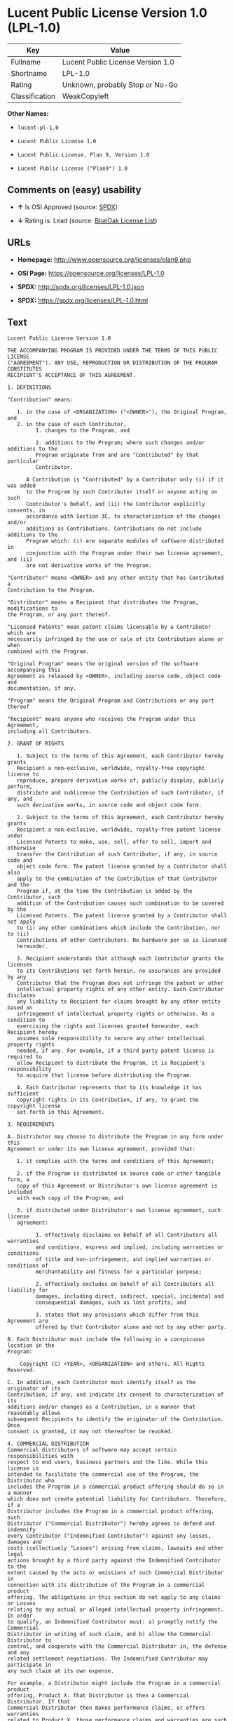 * Lucent Public License Version 1.0 (LPL-1.0)

| Key              | Value                               |
|------------------+-------------------------------------|
| Fullname         | Lucent Public License Version 1.0   |
| Shortname        | LPL-1.0                             |
| Rating           | Unknown, probably Stop or No-Go     |
| Classification   | WeakCopyleft                        |

*Other Names:*

- =lucent-pl-1.0=

- =Lucent Public License 1.0=

- =Lucent Public License, Plan 9, Version 1.0=

- =Lucent Public License ("Plan9") 1.0=

** Comments on (easy) usability

- *↑* Is OSI Approved (source:
  [[https://spdx.org/licenses/LPL-1.0.html][SPDX]])

- *↓* Rating is: Lead (source:
  [[https://blueoakcouncil.org/list][BlueOak License List]])

** URLs

- *Homepage:* http://www.opensource.org/licenses/plan9.php

- *OSI Page:* https://opensource.org/licenses/LPL-1.0

- *SPDX:* http://spdx.org/licenses/LPL-1.0.json

- *SPDX:* https://spdx.org/licenses/LPL-1.0.html

** Text

#+BEGIN_EXAMPLE
    Lucent Public License Version 1.0

    THE ACCOMPANYING PROGRAM IS PROVIDED UNDER THE TERMS OF THIS PUBLIC LICENSE
    ("AGREEMENT"). ANY USE, REPRODUCTION OR DISTRIBUTION OF THE PROGRAM CONSTITUTES
    RECIPIENT'S ACCEPTANCE OF THIS AGREEMENT.

    1. DEFINITIONS

    "Contribution" means:

       1. in the case of <ORGANIZATION> ("<OWNER>"), the Original Program, and
       2. in the case of each Contributor,
             1. changes to the Program, and

             2. additions to the Program; where such changes and/or additions to the
             Program originate from and are "Contributed" by that particular
             Contributor.
         
          A Contribution is "Contributed" by a Contributor only (i) if it was added
          to the Program by such Contributor itself or anyone acting on such
          Contributor's behalf, and (ii) the Contributor explicitly consents, in
          accordance with Section 3C, to characterization of the changes and/or
          additions as Contributions. Contributions do not include additions to the
          Program which: (i) are separate modules of software distributed in
          conjunction with the Program under their own license agreement, and (ii)
          are not derivative works of the Program.

    "Contributor" means <OWNER> and any other entity that has Contributed a
    Contribution to the Program.

    "Distributor" means a Recipient that distributes the Program, modifications to
    the Program, or any part thereof.

    "Licensed Patents" mean patent claims licensable by a Contributor which are
    necessarily infringed by the use or sale of its Contribution alone or when
    combined with the Program.

    "Original Program" means the original version of the software accompanying this
    Agreement as released by <OWNER>, including source code, object code and
    documentation, if any.

    "Program" means the Original Program and Contributions or any part thereof

    "Recipient" means anyone who receives the Program under this Agreement,
    including all Contributors.

    2. GRANT OF RIGHTS

       1. Subject to the terms of this Agreement, each Contributor hereby grants
       Recipient a non-exclusive, worldwide, royalty-free copyright license to
       reproduce, prepare derivative works of, publicly display, publicly perform,
       distribute and sublicense the Contribution of such Contributor, if any, and
       such derivative works, in source code and object code form.

       2. Subject to the terms of this Agreement, each Contributor hereby grants
       Recipient a non-exclusive, worldwide, royalty-free patent license under
       Licensed Patents to make, use, sell, offer to sell, import and otherwise
       transfer the Contribution of such Contributor, if any, in source code and
       object code form. The patent license granted by a Contributor shall also
       apply to the combination of the Contribution of that Contributor and the
       Program if, at the time the Contribution is added by the Contributor, such
       addition of the Contribution causes such combination to be covered by the
       Licensed Patents. The patent license granted by a Contributor shall not apply
       to (i) any other combinations which include the Contribution, nor to (ii)
       Contributions of other Contributors. No hardware per se is licensed
       hereunder.

       3. Recipient understands that although each Contributor grants the licenses
       to its Contributions set forth herein, no assurances are provided by any
       Contributor that the Program does not infringe the patent or other
       intellectual property rights of any other entity. Each Contributor disclaims
       any liability to Recipient for claims brought by any other entity based on
       infringement of intellectual property rights or otherwise. As a condition to
       exercising the rights and licenses granted hereunder, each Recipient hereby
       assumes sole responsibility to secure any other intellectual property rights
       needed, if any. For example, if a third party patent license is required to
       allow Recipient to distribute the Program, it is Recipient's responsibility
       to acquire that license before distributing the Program.

       4. Each Contributor represents that to its knowledge it has sufficient
       copyright rights in its Contribution, if any, to grant the copyright license
       set forth in this Agreement.

    3. REQUIREMENTS

    A. Distributor may choose to distribute the Program in any form under this
    Agreement or under its own license agreement, provided that:

       1. it complies with the terms and conditions of this Agreement;

       2. if the Program is distributed in source code or other tangible form, a
       copy of this Agreement or Distributor's own license agreement is included
       with each copy of the Program; and

       3. if distributed under Distributor's own license agreement, such license
       agreement:
       
             1. effectively disclaims on behalf of all Contributors all warranties
             and conditions, express and implied, including warranties or conditions
             of title and non-infringement, and implied warranties or conditions of
             merchantability and fitness for a particular purpose;

             2. effectively excludes on behalf of all Contributors all liability for
             damages, including direct, indirect, special, incidental and
             consequential damages, such as lost profits; and

             3. states that any provisions which differ from this Agreement are
             offered by that Contributor alone and not by any other party.

    B. Each Distributor must include the following in a conspicuous location in the
    Program:

        Copyright (C) <YEAR>, <ORGANIZATION> and others. All Rights Reserved. 

    C. In addition, each Contributor must identify itself as the originator of its
    Contribution, if any, and indicate its consent to characterization of its
    additions and/or changes as a Contribution, in a manner that reasonably allows
    subsequent Recipients to identify the originator of the Contribution. Once
    consent is granted, it may not thereafter be revoked.

    4. COMMERCIAL DISTRIBUTION 
    Commercial distributors of software may accept certain responsibilities with
    respect to end users, business partners and the like. While this license is
    intended to facilitate the commercial use of the Program, the Distributor who
    includes the Program in a commercial product offering should do so in a manner
    which does not create potential liability for Contributors. Therefore, if a
    Distributor includes the Program in a commercial product offering, such
    Distributor ("Commercial Distributor") hereby agrees to defend and indemnify
    every Contributor ("Indemnified Contributor") against any losses, damages and
    costs (collectively "Losses") arising from claims, lawsuits and other legal
    actions brought by a third party against the Indemnified Contributor to the
    extent caused by the acts or omissions of such Commercial Distributor in
    connection with its distribution of the Program in a commercial product
    offering. The obligations in this section do not apply to any claims or Losses
    relating to any actual or alleged intellectual property infringement. In order
    to qualify, an Indemnified Contributor must: a) promptly notify the Commercial
    Distributor in writing of such claim, and b) allow the Commercial Distributor to
    control, and cooperate with the Commercial Distributor in, the defense and any
    related settlement negotiations. The Indemnified Contributor may participate in
    any such claim at its own expense.

    For example, a Distributor might include the Program in a commercial product
    offering, Product X. That Distributor is then a Commercial Distributor. If that
    Commercial Distributor then makes performance claims, or offers warranties
    related to Product X, those performance claims and warranties are such
    Commercial Distributor's responsibility alone. Under this section, the
    Commercial Distributor would have to defend claims against the Contributors
    related to those performance claims and warranties, and if a court requires any
    Contributor to pay any damages as a result, the Commercial Distributor must pay
    those damages.

    5. NO WARRANTY

    EXCEPT AS EXPRESSLY SET FORTH IN THIS AGREEMENT, THE PROGRAM IS PROVIDED ON AN
    "AS IS" BASIS, WITHOUT WARRANTIES OR CONDITIONS OF ANY KIND, EITHER EXPRESS OR
    IMPLIED INCLUDING, WITHOUT LIMITATION, ANY WARRANTIES OR CONDITIONS OF TITLE,
    NON-INFRINGEMENT, MERCHANTABILITY OR FITNESS FOR A PARTICULAR PURPOSE. Each
    Recipient is solely responsible for determining the appropriateness of using and
    distributing the Program and assumes all risks associated with its exercise of
    rights under this Agreement, including but not limited to the risks and costs of
    program errors, compliance with applicable laws, damage to or loss of data,
    programs or equipment, and unavailability or interruption of operations.

    6. DISCLAIMER OF LIABILITY

    EXCEPT AS EXPRESSLY SET FORTH IN THIS AGREEMENT, NEITHER RECIPIENT NOR ANY
    CONTRIBUTORS SHALL HAVE ANY LIABILITY FOR ANY DIRECT, INDIRECT, INCIDENTAL,
    SPECIAL, EXEMPLARY, OR CONSEQUENTIAL DAMAGES (INCLUDING WITHOUT LIMITATION LOST
    PROFITS), HOWEVER CAUSED AND ON ANY THEORY OF LIABILITY, WHETHER IN CONTRACT,
    STRICT LIABILITY, OR TORT (INCLUDING NEGLIGENCE OR OTHERWISE) ARISING IN ANY WAY
    OUT OF THE USE OR DISTRIBUTION OF THE PROGRAM OR THE EXERCISE OF ANY RIGHTS
    GRANTED HEREUNDER, EVEN IF ADVISED OF THE POSSIBILITY OF SUCH DAMAGES.

    7. GENERAL

    If any provision of this Agreement is invalid or unenforceable under applicable
    law, it shall not affect the validity or enforceability of the remainder of the
    terms of this Agreement, and without further action by the parties hereto, such
    provision shall be reformed to the minimum extent necessary to make such
    provision valid and enforceable.

    If Recipient institutes patent litigation against a Contributor with respect to
    a patent applicable to software (including a cross-claim or counterclaim in a
    lawsuit), then any patent licenses granted by that Contributor to such Recipient
    under this Agreement shall terminate as of the date such litigation is filed. In
    addition, if Recipient institutes patent litigation against any entity
    (including a cross-claim or counterclaim in a lawsuit) alleging that the Program
    itself (excluding combinations of the Program with other software or hardware)
    infringes such Recipient's patent(s), then such Recipient's rights granted under
    Section 2(b) shall terminate as of the date such litigation is filed.

    All Recipient's rights under this Agreement shall terminate if it fails to
    comply with any of the material terms or conditions of this Agreement and does
    not cure such failure in a reasonable period of time after becoming aware of
    such noncompliance. If all Recipient's rights under this Agreement terminate,
    Recipient agrees to cease use and distribution of the Program as soon as
    reasonably practicable. However, Recipient's obligations under this Agreement
    and any licenses granted by Recipient relating to the Program shall continue and
    survive.

    <OWNER> may publish new versions (including revisions) of this Agreement from
    time to time. Each new version of the Agreement will be given a distinguishing
    version number. The Program (including Contributions) may always be distributed
    subject to the version of the Agreement under which it was received. In
    addition, after a new version of the Agreement is published, Contributor may
    elect to distribute the Program (including its Contributions) under the new
    version. No one other than <OWNER> has the right to modify this Agreement.
    Except as expressly stated in Sections 2(a) and 2(b) above, Recipient receives
    no rights or licenses to the intellectual property of any Contributor under this
    Agreement, whether expressly, by implication, estoppel or otherwise. All rights
    in the Program not expressly granted under this Agreement are reserved.

    This Agreement is governed by the laws of the State of <STATE> and the
    intellectual property laws of the United States of America. No party to this
    Agreement will bring a legal action under this Agreement more than one year
    after the cause of action arose. Each party waives its rights to a jury trial in
    any resulting litigation.
#+END_EXAMPLE

--------------

** Raw Data

#+BEGIN_EXAMPLE
    {
        "__impliedNames": [
            "LPL-1.0",
            "Lucent Public License Version 1.0",
            "lucent-pl-1.0",
            "Lucent Public License 1.0",
            "Lucent Public License, Plan 9, Version 1.0",
            "Lucent Public License (\"Plan9\") 1.0"
        ],
        "__impliedId": "LPL-1.0",
        "facts": {
            "Open Knowledge International": {
                "is_generic": null,
                "status": "retired",
                "domain_software": true,
                "url": "https://opensource.org/licenses/LPL-1.0",
                "maintainer": "",
                "od_conformance": "not reviewed",
                "_sourceURL": "https://github.com/okfn/licenses/blob/master/licenses.csv",
                "domain_data": false,
                "osd_conformance": "approved",
                "id": "LPL-1.0",
                "title": "Lucent Public License (\"Plan9\") 1.0",
                "_implications": {
                    "__impliedNames": [
                        "LPL-1.0",
                        "Lucent Public License (\"Plan9\") 1.0"
                    ],
                    "__impliedId": "LPL-1.0",
                    "__impliedURLs": [
                        [
                            null,
                            "https://opensource.org/licenses/LPL-1.0"
                        ]
                    ]
                },
                "domain_content": false
            },
            "LicenseName": {
                "implications": {
                    "__impliedNames": [
                        "LPL-1.0",
                        "LPL-1.0",
                        "Lucent Public License Version 1.0",
                        "lucent-pl-1.0",
                        "Lucent Public License 1.0",
                        "Lucent Public License, Plan 9, Version 1.0",
                        "Lucent Public License (\"Plan9\") 1.0"
                    ],
                    "__impliedId": "LPL-1.0"
                },
                "shortname": "LPL-1.0",
                "otherNames": [
                    "LPL-1.0",
                    "Lucent Public License Version 1.0",
                    "lucent-pl-1.0",
                    "Lucent Public License 1.0",
                    "Lucent Public License, Plan 9, Version 1.0",
                    "Lucent Public License (\"Plan9\") 1.0"
                ]
            },
            "SPDX": {
                "isSPDXLicenseDeprecated": false,
                "spdxFullName": "Lucent Public License Version 1.0",
                "spdxDetailsURL": "http://spdx.org/licenses/LPL-1.0.json",
                "_sourceURL": "https://spdx.org/licenses/LPL-1.0.html",
                "spdxLicIsOSIApproved": true,
                "spdxSeeAlso": [
                    "https://opensource.org/licenses/LPL-1.0"
                ],
                "_implications": {
                    "__impliedNames": [
                        "LPL-1.0",
                        "Lucent Public License Version 1.0"
                    ],
                    "__impliedId": "LPL-1.0",
                    "__impliedJudgement": [
                        [
                            "SPDX",
                            {
                                "tag": "PositiveJudgement",
                                "contents": "Is OSI Approved"
                            }
                        ]
                    ],
                    "__impliedURLs": [
                        [
                            "SPDX",
                            "http://spdx.org/licenses/LPL-1.0.json"
                        ],
                        [
                            null,
                            "https://opensource.org/licenses/LPL-1.0"
                        ]
                    ]
                },
                "spdxLicenseId": "LPL-1.0"
            },
            "Scancode": {
                "otherUrls": [
                    "http://opensource.org/licenses/LPL-1.0",
                    "https://opensource.org/licenses/LPL-1.0"
                ],
                "homepageUrl": "http://www.opensource.org/licenses/plan9.php",
                "shortName": "Lucent Public License 1.0",
                "textUrls": null,
                "text": "Lucent Public License Version 1.0\n\nTHE ACCOMPANYING PROGRAM IS PROVIDED UNDER THE TERMS OF THIS PUBLIC LICENSE\n(\"AGREEMENT\"). ANY USE, REPRODUCTION OR DISTRIBUTION OF THE PROGRAM CONSTITUTES\nRECIPIENT'S ACCEPTANCE OF THIS AGREEMENT.\n\n1. DEFINITIONS\n\n\"Contribution\" means:\n\n   1. in the case of <ORGANIZATION> (\"<OWNER>\"), the Original Program, and\n   2. in the case of each Contributor,\n         1. changes to the Program, and\n\n         2. additions to the Program; where such changes and/or additions to the\n         Program originate from and are \"Contributed\" by that particular\n         Contributor.\n     \n      A Contribution is \"Contributed\" by a Contributor only (i) if it was added\n      to the Program by such Contributor itself or anyone acting on such\n      Contributor's behalf, and (ii) the Contributor explicitly consents, in\n      accordance with Section 3C, to characterization of the changes and/or\n      additions as Contributions. Contributions do not include additions to the\n      Program which: (i) are separate modules of software distributed in\n      conjunction with the Program under their own license agreement, and (ii)\n      are not derivative works of the Program.\n\n\"Contributor\" means <OWNER> and any other entity that has Contributed a\nContribution to the Program.\n\n\"Distributor\" means a Recipient that distributes the Program, modifications to\nthe Program, or any part thereof.\n\n\"Licensed Patents\" mean patent claims licensable by a Contributor which are\nnecessarily infringed by the use or sale of its Contribution alone or when\ncombined with the Program.\n\n\"Original Program\" means the original version of the software accompanying this\nAgreement as released by <OWNER>, including source code, object code and\ndocumentation, if any.\n\n\"Program\" means the Original Program and Contributions or any part thereof\n\n\"Recipient\" means anyone who receives the Program under this Agreement,\nincluding all Contributors.\n\n2. GRANT OF RIGHTS\n\n   1. Subject to the terms of this Agreement, each Contributor hereby grants\n   Recipient a non-exclusive, worldwide, royalty-free copyright license to\n   reproduce, prepare derivative works of, publicly display, publicly perform,\n   distribute and sublicense the Contribution of such Contributor, if any, and\n   such derivative works, in source code and object code form.\n\n   2. Subject to the terms of this Agreement, each Contributor hereby grants\n   Recipient a non-exclusive, worldwide, royalty-free patent license under\n   Licensed Patents to make, use, sell, offer to sell, import and otherwise\n   transfer the Contribution of such Contributor, if any, in source code and\n   object code form. The patent license granted by a Contributor shall also\n   apply to the combination of the Contribution of that Contributor and the\n   Program if, at the time the Contribution is added by the Contributor, such\n   addition of the Contribution causes such combination to be covered by the\n   Licensed Patents. The patent license granted by a Contributor shall not apply\n   to (i) any other combinations which include the Contribution, nor to (ii)\n   Contributions of other Contributors. No hardware per se is licensed\n   hereunder.\n\n   3. Recipient understands that although each Contributor grants the licenses\n   to its Contributions set forth herein, no assurances are provided by any\n   Contributor that the Program does not infringe the patent or other\n   intellectual property rights of any other entity. Each Contributor disclaims\n   any liability to Recipient for claims brought by any other entity based on\n   infringement of intellectual property rights or otherwise. As a condition to\n   exercising the rights and licenses granted hereunder, each Recipient hereby\n   assumes sole responsibility to secure any other intellectual property rights\n   needed, if any. For example, if a third party patent license is required to\n   allow Recipient to distribute the Program, it is Recipient's responsibility\n   to acquire that license before distributing the Program.\n\n   4. Each Contributor represents that to its knowledge it has sufficient\n   copyright rights in its Contribution, if any, to grant the copyright license\n   set forth in this Agreement.\n\n3. REQUIREMENTS\n\nA. Distributor may choose to distribute the Program in any form under this\nAgreement or under its own license agreement, provided that:\n\n   1. it complies with the terms and conditions of this Agreement;\n\n   2. if the Program is distributed in source code or other tangible form, a\n   copy of this Agreement or Distributor's own license agreement is included\n   with each copy of the Program; and\n\n   3. if distributed under Distributor's own license agreement, such license\n   agreement:\n   \n         1. effectively disclaims on behalf of all Contributors all warranties\n         and conditions, express and implied, including warranties or conditions\n         of title and non-infringement, and implied warranties or conditions of\n         merchantability and fitness for a particular purpose;\n\n         2. effectively excludes on behalf of all Contributors all liability for\n         damages, including direct, indirect, special, incidental and\n         consequential damages, such as lost profits; and\n\n         3. states that any provisions which differ from this Agreement are\n         offered by that Contributor alone and not by any other party.\n\nB. Each Distributor must include the following in a conspicuous location in the\nProgram:\n\n    Copyright (C) <YEAR>, <ORGANIZATION> and others. All Rights Reserved. \n\nC. In addition, each Contributor must identify itself as the originator of its\nContribution, if any, and indicate its consent to characterization of its\nadditions and/or changes as a Contribution, in a manner that reasonably allows\nsubsequent Recipients to identify the originator of the Contribution. Once\nconsent is granted, it may not thereafter be revoked.\n\n4. COMMERCIAL DISTRIBUTION \nCommercial distributors of software may accept certain responsibilities with\nrespect to end users, business partners and the like. While this license is\nintended to facilitate the commercial use of the Program, the Distributor who\nincludes the Program in a commercial product offering should do so in a manner\nwhich does not create potential liability for Contributors. Therefore, if a\nDistributor includes the Program in a commercial product offering, such\nDistributor (\"Commercial Distributor\") hereby agrees to defend and indemnify\nevery Contributor (\"Indemnified Contributor\") against any losses, damages and\ncosts (collectively \"Losses\") arising from claims, lawsuits and other legal\nactions brought by a third party against the Indemnified Contributor to the\nextent caused by the acts or omissions of such Commercial Distributor in\nconnection with its distribution of the Program in a commercial product\noffering. The obligations in this section do not apply to any claims or Losses\nrelating to any actual or alleged intellectual property infringement. In order\nto qualify, an Indemnified Contributor must: a) promptly notify the Commercial\nDistributor in writing of such claim, and b) allow the Commercial Distributor to\ncontrol, and cooperate with the Commercial Distributor in, the defense and any\nrelated settlement negotiations. The Indemnified Contributor may participate in\nany such claim at its own expense.\n\nFor example, a Distributor might include the Program in a commercial product\noffering, Product X. That Distributor is then a Commercial Distributor. If that\nCommercial Distributor then makes performance claims, or offers warranties\nrelated to Product X, those performance claims and warranties are such\nCommercial Distributor's responsibility alone. Under this section, the\nCommercial Distributor would have to defend claims against the Contributors\nrelated to those performance claims and warranties, and if a court requires any\nContributor to pay any damages as a result, the Commercial Distributor must pay\nthose damages.\n\n5. NO WARRANTY\n\nEXCEPT AS EXPRESSLY SET FORTH IN THIS AGREEMENT, THE PROGRAM IS PROVIDED ON AN\n\"AS IS\" BASIS, WITHOUT WARRANTIES OR CONDITIONS OF ANY KIND, EITHER EXPRESS OR\nIMPLIED INCLUDING, WITHOUT LIMITATION, ANY WARRANTIES OR CONDITIONS OF TITLE,\nNON-INFRINGEMENT, MERCHANTABILITY OR FITNESS FOR A PARTICULAR PURPOSE. Each\nRecipient is solely responsible for determining the appropriateness of using and\ndistributing the Program and assumes all risks associated with its exercise of\nrights under this Agreement, including but not limited to the risks and costs of\nprogram errors, compliance with applicable laws, damage to or loss of data,\nprograms or equipment, and unavailability or interruption of operations.\n\n6. DISCLAIMER OF LIABILITY\n\nEXCEPT AS EXPRESSLY SET FORTH IN THIS AGREEMENT, NEITHER RECIPIENT NOR ANY\nCONTRIBUTORS SHALL HAVE ANY LIABILITY FOR ANY DIRECT, INDIRECT, INCIDENTAL,\nSPECIAL, EXEMPLARY, OR CONSEQUENTIAL DAMAGES (INCLUDING WITHOUT LIMITATION LOST\nPROFITS), HOWEVER CAUSED AND ON ANY THEORY OF LIABILITY, WHETHER IN CONTRACT,\nSTRICT LIABILITY, OR TORT (INCLUDING NEGLIGENCE OR OTHERWISE) ARISING IN ANY WAY\nOUT OF THE USE OR DISTRIBUTION OF THE PROGRAM OR THE EXERCISE OF ANY RIGHTS\nGRANTED HEREUNDER, EVEN IF ADVISED OF THE POSSIBILITY OF SUCH DAMAGES.\n\n7. GENERAL\n\nIf any provision of this Agreement is invalid or unenforceable under applicable\nlaw, it shall not affect the validity or enforceability of the remainder of the\nterms of this Agreement, and without further action by the parties hereto, such\nprovision shall be reformed to the minimum extent necessary to make such\nprovision valid and enforceable.\n\nIf Recipient institutes patent litigation against a Contributor with respect to\na patent applicable to software (including a cross-claim or counterclaim in a\nlawsuit), then any patent licenses granted by that Contributor to such Recipient\nunder this Agreement shall terminate as of the date such litigation is filed. In\naddition, if Recipient institutes patent litigation against any entity\n(including a cross-claim or counterclaim in a lawsuit) alleging that the Program\nitself (excluding combinations of the Program with other software or hardware)\ninfringes such Recipient's patent(s), then such Recipient's rights granted under\nSection 2(b) shall terminate as of the date such litigation is filed.\n\nAll Recipient's rights under this Agreement shall terminate if it fails to\ncomply with any of the material terms or conditions of this Agreement and does\nnot cure such failure in a reasonable period of time after becoming aware of\nsuch noncompliance. If all Recipient's rights under this Agreement terminate,\nRecipient agrees to cease use and distribution of the Program as soon as\nreasonably practicable. However, Recipient's obligations under this Agreement\nand any licenses granted by Recipient relating to the Program shall continue and\nsurvive.\n\n<OWNER> may publish new versions (including revisions) of this Agreement from\ntime to time. Each new version of the Agreement will be given a distinguishing\nversion number. The Program (including Contributions) may always be distributed\nsubject to the version of the Agreement under which it was received. In\naddition, after a new version of the Agreement is published, Contributor may\nelect to distribute the Program (including its Contributions) under the new\nversion. No one other than <OWNER> has the right to modify this Agreement.\nExcept as expressly stated in Sections 2(a) and 2(b) above, Recipient receives\nno rights or licenses to the intellectual property of any Contributor under this\nAgreement, whether expressly, by implication, estoppel or otherwise. All rights\nin the Program not expressly granted under this Agreement are reserved.\n\nThis Agreement is governed by the laws of the State of <STATE> and the\nintellectual property laws of the United States of America. No party to this\nAgreement will bring a legal action under this Agreement more than one year\nafter the cause of action arose. Each party waives its rights to a jury trial in\nany resulting litigation.",
                "category": "Copyleft Limited",
                "osiUrl": "http://www.opensource.org/licenses/plan9.php",
                "owner": "Alcatel-Lucent",
                "_sourceURL": "https://github.com/nexB/scancode-toolkit/blob/develop/src/licensedcode/data/licenses/lucent-pl-1.0.yml",
                "key": "lucent-pl-1.0",
                "name": "Lucent Public License 1.0",
                "spdxId": "LPL-1.0",
                "_implications": {
                    "__impliedNames": [
                        "lucent-pl-1.0",
                        "Lucent Public License 1.0",
                        "LPL-1.0"
                    ],
                    "__impliedId": "LPL-1.0",
                    "__impliedCopyleft": [
                        [
                            "Scancode",
                            "WeakCopyleft"
                        ]
                    ],
                    "__calculatedCopyleft": "WeakCopyleft",
                    "__impliedText": "Lucent Public License Version 1.0\n\nTHE ACCOMPANYING PROGRAM IS PROVIDED UNDER THE TERMS OF THIS PUBLIC LICENSE\n(\"AGREEMENT\"). ANY USE, REPRODUCTION OR DISTRIBUTION OF THE PROGRAM CONSTITUTES\nRECIPIENT'S ACCEPTANCE OF THIS AGREEMENT.\n\n1. DEFINITIONS\n\n\"Contribution\" means:\n\n   1. in the case of <ORGANIZATION> (\"<OWNER>\"), the Original Program, and\n   2. in the case of each Contributor,\n         1. changes to the Program, and\n\n         2. additions to the Program; where such changes and/or additions to the\n         Program originate from and are \"Contributed\" by that particular\n         Contributor.\n     \n      A Contribution is \"Contributed\" by a Contributor only (i) if it was added\n      to the Program by such Contributor itself or anyone acting on such\n      Contributor's behalf, and (ii) the Contributor explicitly consents, in\n      accordance with Section 3C, to characterization of the changes and/or\n      additions as Contributions. Contributions do not include additions to the\n      Program which: (i) are separate modules of software distributed in\n      conjunction with the Program under their own license agreement, and (ii)\n      are not derivative works of the Program.\n\n\"Contributor\" means <OWNER> and any other entity that has Contributed a\nContribution to the Program.\n\n\"Distributor\" means a Recipient that distributes the Program, modifications to\nthe Program, or any part thereof.\n\n\"Licensed Patents\" mean patent claims licensable by a Contributor which are\nnecessarily infringed by the use or sale of its Contribution alone or when\ncombined with the Program.\n\n\"Original Program\" means the original version of the software accompanying this\nAgreement as released by <OWNER>, including source code, object code and\ndocumentation, if any.\n\n\"Program\" means the Original Program and Contributions or any part thereof\n\n\"Recipient\" means anyone who receives the Program under this Agreement,\nincluding all Contributors.\n\n2. GRANT OF RIGHTS\n\n   1. Subject to the terms of this Agreement, each Contributor hereby grants\n   Recipient a non-exclusive, worldwide, royalty-free copyright license to\n   reproduce, prepare derivative works of, publicly display, publicly perform,\n   distribute and sublicense the Contribution of such Contributor, if any, and\n   such derivative works, in source code and object code form.\n\n   2. Subject to the terms of this Agreement, each Contributor hereby grants\n   Recipient a non-exclusive, worldwide, royalty-free patent license under\n   Licensed Patents to make, use, sell, offer to sell, import and otherwise\n   transfer the Contribution of such Contributor, if any, in source code and\n   object code form. The patent license granted by a Contributor shall also\n   apply to the combination of the Contribution of that Contributor and the\n   Program if, at the time the Contribution is added by the Contributor, such\n   addition of the Contribution causes such combination to be covered by the\n   Licensed Patents. The patent license granted by a Contributor shall not apply\n   to (i) any other combinations which include the Contribution, nor to (ii)\n   Contributions of other Contributors. No hardware per se is licensed\n   hereunder.\n\n   3. Recipient understands that although each Contributor grants the licenses\n   to its Contributions set forth herein, no assurances are provided by any\n   Contributor that the Program does not infringe the patent or other\n   intellectual property rights of any other entity. Each Contributor disclaims\n   any liability to Recipient for claims brought by any other entity based on\n   infringement of intellectual property rights or otherwise. As a condition to\n   exercising the rights and licenses granted hereunder, each Recipient hereby\n   assumes sole responsibility to secure any other intellectual property rights\n   needed, if any. For example, if a third party patent license is required to\n   allow Recipient to distribute the Program, it is Recipient's responsibility\n   to acquire that license before distributing the Program.\n\n   4. Each Contributor represents that to its knowledge it has sufficient\n   copyright rights in its Contribution, if any, to grant the copyright license\n   set forth in this Agreement.\n\n3. REQUIREMENTS\n\nA. Distributor may choose to distribute the Program in any form under this\nAgreement or under its own license agreement, provided that:\n\n   1. it complies with the terms and conditions of this Agreement;\n\n   2. if the Program is distributed in source code or other tangible form, a\n   copy of this Agreement or Distributor's own license agreement is included\n   with each copy of the Program; and\n\n   3. if distributed under Distributor's own license agreement, such license\n   agreement:\n   \n         1. effectively disclaims on behalf of all Contributors all warranties\n         and conditions, express and implied, including warranties or conditions\n         of title and non-infringement, and implied warranties or conditions of\n         merchantability and fitness for a particular purpose;\n\n         2. effectively excludes on behalf of all Contributors all liability for\n         damages, including direct, indirect, special, incidental and\n         consequential damages, such as lost profits; and\n\n         3. states that any provisions which differ from this Agreement are\n         offered by that Contributor alone and not by any other party.\n\nB. Each Distributor must include the following in a conspicuous location in the\nProgram:\n\n    Copyright (C) <YEAR>, <ORGANIZATION> and others. All Rights Reserved. \n\nC. In addition, each Contributor must identify itself as the originator of its\nContribution, if any, and indicate its consent to characterization of its\nadditions and/or changes as a Contribution, in a manner that reasonably allows\nsubsequent Recipients to identify the originator of the Contribution. Once\nconsent is granted, it may not thereafter be revoked.\n\n4. COMMERCIAL DISTRIBUTION \nCommercial distributors of software may accept certain responsibilities with\nrespect to end users, business partners and the like. While this license is\nintended to facilitate the commercial use of the Program, the Distributor who\nincludes the Program in a commercial product offering should do so in a manner\nwhich does not create potential liability for Contributors. Therefore, if a\nDistributor includes the Program in a commercial product offering, such\nDistributor (\"Commercial Distributor\") hereby agrees to defend and indemnify\nevery Contributor (\"Indemnified Contributor\") against any losses, damages and\ncosts (collectively \"Losses\") arising from claims, lawsuits and other legal\nactions brought by a third party against the Indemnified Contributor to the\nextent caused by the acts or omissions of such Commercial Distributor in\nconnection with its distribution of the Program in a commercial product\noffering. The obligations in this section do not apply to any claims or Losses\nrelating to any actual or alleged intellectual property infringement. In order\nto qualify, an Indemnified Contributor must: a) promptly notify the Commercial\nDistributor in writing of such claim, and b) allow the Commercial Distributor to\ncontrol, and cooperate with the Commercial Distributor in, the defense and any\nrelated settlement negotiations. The Indemnified Contributor may participate in\nany such claim at its own expense.\n\nFor example, a Distributor might include the Program in a commercial product\noffering, Product X. That Distributor is then a Commercial Distributor. If that\nCommercial Distributor then makes performance claims, or offers warranties\nrelated to Product X, those performance claims and warranties are such\nCommercial Distributor's responsibility alone. Under this section, the\nCommercial Distributor would have to defend claims against the Contributors\nrelated to those performance claims and warranties, and if a court requires any\nContributor to pay any damages as a result, the Commercial Distributor must pay\nthose damages.\n\n5. NO WARRANTY\n\nEXCEPT AS EXPRESSLY SET FORTH IN THIS AGREEMENT, THE PROGRAM IS PROVIDED ON AN\n\"AS IS\" BASIS, WITHOUT WARRANTIES OR CONDITIONS OF ANY KIND, EITHER EXPRESS OR\nIMPLIED INCLUDING, WITHOUT LIMITATION, ANY WARRANTIES OR CONDITIONS OF TITLE,\nNON-INFRINGEMENT, MERCHANTABILITY OR FITNESS FOR A PARTICULAR PURPOSE. Each\nRecipient is solely responsible for determining the appropriateness of using and\ndistributing the Program and assumes all risks associated with its exercise of\nrights under this Agreement, including but not limited to the risks and costs of\nprogram errors, compliance with applicable laws, damage to or loss of data,\nprograms or equipment, and unavailability or interruption of operations.\n\n6. DISCLAIMER OF LIABILITY\n\nEXCEPT AS EXPRESSLY SET FORTH IN THIS AGREEMENT, NEITHER RECIPIENT NOR ANY\nCONTRIBUTORS SHALL HAVE ANY LIABILITY FOR ANY DIRECT, INDIRECT, INCIDENTAL,\nSPECIAL, EXEMPLARY, OR CONSEQUENTIAL DAMAGES (INCLUDING WITHOUT LIMITATION LOST\nPROFITS), HOWEVER CAUSED AND ON ANY THEORY OF LIABILITY, WHETHER IN CONTRACT,\nSTRICT LIABILITY, OR TORT (INCLUDING NEGLIGENCE OR OTHERWISE) ARISING IN ANY WAY\nOUT OF THE USE OR DISTRIBUTION OF THE PROGRAM OR THE EXERCISE OF ANY RIGHTS\nGRANTED HEREUNDER, EVEN IF ADVISED OF THE POSSIBILITY OF SUCH DAMAGES.\n\n7. GENERAL\n\nIf any provision of this Agreement is invalid or unenforceable under applicable\nlaw, it shall not affect the validity or enforceability of the remainder of the\nterms of this Agreement, and without further action by the parties hereto, such\nprovision shall be reformed to the minimum extent necessary to make such\nprovision valid and enforceable.\n\nIf Recipient institutes patent litigation against a Contributor with respect to\na patent applicable to software (including a cross-claim or counterclaim in a\nlawsuit), then any patent licenses granted by that Contributor to such Recipient\nunder this Agreement shall terminate as of the date such litigation is filed. In\naddition, if Recipient institutes patent litigation against any entity\n(including a cross-claim or counterclaim in a lawsuit) alleging that the Program\nitself (excluding combinations of the Program with other software or hardware)\ninfringes such Recipient's patent(s), then such Recipient's rights granted under\nSection 2(b) shall terminate as of the date such litigation is filed.\n\nAll Recipient's rights under this Agreement shall terminate if it fails to\ncomply with any of the material terms or conditions of this Agreement and does\nnot cure such failure in a reasonable period of time after becoming aware of\nsuch noncompliance. If all Recipient's rights under this Agreement terminate,\nRecipient agrees to cease use and distribution of the Program as soon as\nreasonably practicable. However, Recipient's obligations under this Agreement\nand any licenses granted by Recipient relating to the Program shall continue and\nsurvive.\n\n<OWNER> may publish new versions (including revisions) of this Agreement from\ntime to time. Each new version of the Agreement will be given a distinguishing\nversion number. The Program (including Contributions) may always be distributed\nsubject to the version of the Agreement under which it was received. In\naddition, after a new version of the Agreement is published, Contributor may\nelect to distribute the Program (including its Contributions) under the new\nversion. No one other than <OWNER> has the right to modify this Agreement.\nExcept as expressly stated in Sections 2(a) and 2(b) above, Recipient receives\nno rights or licenses to the intellectual property of any Contributor under this\nAgreement, whether expressly, by implication, estoppel or otherwise. All rights\nin the Program not expressly granted under this Agreement are reserved.\n\nThis Agreement is governed by the laws of the State of <STATE> and the\nintellectual property laws of the United States of America. No party to this\nAgreement will bring a legal action under this Agreement more than one year\nafter the cause of action arose. Each party waives its rights to a jury trial in\nany resulting litigation.",
                    "__impliedURLs": [
                        [
                            "Homepage",
                            "http://www.opensource.org/licenses/plan9.php"
                        ],
                        [
                            "OSI Page",
                            "http://www.opensource.org/licenses/plan9.php"
                        ],
                        [
                            null,
                            "http://opensource.org/licenses/LPL-1.0"
                        ],
                        [
                            null,
                            "https://opensource.org/licenses/LPL-1.0"
                        ]
                    ]
                }
            },
            "BlueOak License List": {
                "BlueOakRating": "Lead",
                "url": "https://spdx.org/licenses/LPL-1.0.html",
                "isPermissive": true,
                "_sourceURL": "https://blueoakcouncil.org/list",
                "name": "Lucent Public License Version 1.0",
                "id": "LPL-1.0",
                "_implications": {
                    "__impliedNames": [
                        "LPL-1.0"
                    ],
                    "__impliedJudgement": [
                        [
                            "BlueOak License List",
                            {
                                "tag": "NegativeJudgement",
                                "contents": "Rating is: Lead"
                            }
                        ]
                    ],
                    "__impliedCopyleft": [
                        [
                            "BlueOak License List",
                            "NoCopyleft"
                        ]
                    ],
                    "__calculatedCopyleft": "NoCopyleft",
                    "__impliedURLs": [
                        [
                            "SPDX",
                            "https://spdx.org/licenses/LPL-1.0.html"
                        ]
                    ]
                }
            },
            "OpenSourceInitiative": {
                "text": [
                    {
                        "url": "https://opensource.org/licenses/LPL-1.0",
                        "title": "HTML",
                        "media_type": "text/html"
                    }
                ],
                "identifiers": [
                    {
                        "identifier": "LPL-1.0",
                        "scheme": "SPDX"
                    }
                ],
                "superseded_by": "LPL-1.02",
                "_sourceURL": "https://opensource.org/licenses/",
                "name": "Lucent Public License, Plan 9, Version 1.0",
                "other_names": [],
                "keywords": [
                    "osi-approved",
                    "discouraged",
                    "obsolete"
                ],
                "id": "LPL-1.0",
                "links": [
                    {
                        "note": "OSI Page",
                        "url": "https://opensource.org/licenses/LPL-1.0"
                    }
                ],
                "_implications": {
                    "__impliedNames": [
                        "LPL-1.0",
                        "Lucent Public License, Plan 9, Version 1.0",
                        "LPL-1.0"
                    ],
                    "__impliedURLs": [
                        [
                            "OSI Page",
                            "https://opensource.org/licenses/LPL-1.0"
                        ]
                    ]
                }
            }
        },
        "__impliedJudgement": [
            [
                "BlueOak License List",
                {
                    "tag": "NegativeJudgement",
                    "contents": "Rating is: Lead"
                }
            ],
            [
                "SPDX",
                {
                    "tag": "PositiveJudgement",
                    "contents": "Is OSI Approved"
                }
            ]
        ],
        "__impliedCopyleft": [
            [
                "BlueOak License List",
                "NoCopyleft"
            ],
            [
                "Scancode",
                "WeakCopyleft"
            ]
        ],
        "__calculatedCopyleft": "WeakCopyleft",
        "__impliedText": "Lucent Public License Version 1.0\n\nTHE ACCOMPANYING PROGRAM IS PROVIDED UNDER THE TERMS OF THIS PUBLIC LICENSE\n(\"AGREEMENT\"). ANY USE, REPRODUCTION OR DISTRIBUTION OF THE PROGRAM CONSTITUTES\nRECIPIENT'S ACCEPTANCE OF THIS AGREEMENT.\n\n1. DEFINITIONS\n\n\"Contribution\" means:\n\n   1. in the case of <ORGANIZATION> (\"<OWNER>\"), the Original Program, and\n   2. in the case of each Contributor,\n         1. changes to the Program, and\n\n         2. additions to the Program; where such changes and/or additions to the\n         Program originate from and are \"Contributed\" by that particular\n         Contributor.\n     \n      A Contribution is \"Contributed\" by a Contributor only (i) if it was added\n      to the Program by such Contributor itself or anyone acting on such\n      Contributor's behalf, and (ii) the Contributor explicitly consents, in\n      accordance with Section 3C, to characterization of the changes and/or\n      additions as Contributions. Contributions do not include additions to the\n      Program which: (i) are separate modules of software distributed in\n      conjunction with the Program under their own license agreement, and (ii)\n      are not derivative works of the Program.\n\n\"Contributor\" means <OWNER> and any other entity that has Contributed a\nContribution to the Program.\n\n\"Distributor\" means a Recipient that distributes the Program, modifications to\nthe Program, or any part thereof.\n\n\"Licensed Patents\" mean patent claims licensable by a Contributor which are\nnecessarily infringed by the use or sale of its Contribution alone or when\ncombined with the Program.\n\n\"Original Program\" means the original version of the software accompanying this\nAgreement as released by <OWNER>, including source code, object code and\ndocumentation, if any.\n\n\"Program\" means the Original Program and Contributions or any part thereof\n\n\"Recipient\" means anyone who receives the Program under this Agreement,\nincluding all Contributors.\n\n2. GRANT OF RIGHTS\n\n   1. Subject to the terms of this Agreement, each Contributor hereby grants\n   Recipient a non-exclusive, worldwide, royalty-free copyright license to\n   reproduce, prepare derivative works of, publicly display, publicly perform,\n   distribute and sublicense the Contribution of such Contributor, if any, and\n   such derivative works, in source code and object code form.\n\n   2. Subject to the terms of this Agreement, each Contributor hereby grants\n   Recipient a non-exclusive, worldwide, royalty-free patent license under\n   Licensed Patents to make, use, sell, offer to sell, import and otherwise\n   transfer the Contribution of such Contributor, if any, in source code and\n   object code form. The patent license granted by a Contributor shall also\n   apply to the combination of the Contribution of that Contributor and the\n   Program if, at the time the Contribution is added by the Contributor, such\n   addition of the Contribution causes such combination to be covered by the\n   Licensed Patents. The patent license granted by a Contributor shall not apply\n   to (i) any other combinations which include the Contribution, nor to (ii)\n   Contributions of other Contributors. No hardware per se is licensed\n   hereunder.\n\n   3. Recipient understands that although each Contributor grants the licenses\n   to its Contributions set forth herein, no assurances are provided by any\n   Contributor that the Program does not infringe the patent or other\n   intellectual property rights of any other entity. Each Contributor disclaims\n   any liability to Recipient for claims brought by any other entity based on\n   infringement of intellectual property rights or otherwise. As a condition to\n   exercising the rights and licenses granted hereunder, each Recipient hereby\n   assumes sole responsibility to secure any other intellectual property rights\n   needed, if any. For example, if a third party patent license is required to\n   allow Recipient to distribute the Program, it is Recipient's responsibility\n   to acquire that license before distributing the Program.\n\n   4. Each Contributor represents that to its knowledge it has sufficient\n   copyright rights in its Contribution, if any, to grant the copyright license\n   set forth in this Agreement.\n\n3. REQUIREMENTS\n\nA. Distributor may choose to distribute the Program in any form under this\nAgreement or under its own license agreement, provided that:\n\n   1. it complies with the terms and conditions of this Agreement;\n\n   2. if the Program is distributed in source code or other tangible form, a\n   copy of this Agreement or Distributor's own license agreement is included\n   with each copy of the Program; and\n\n   3. if distributed under Distributor's own license agreement, such license\n   agreement:\n   \n         1. effectively disclaims on behalf of all Contributors all warranties\n         and conditions, express and implied, including warranties or conditions\n         of title and non-infringement, and implied warranties or conditions of\n         merchantability and fitness for a particular purpose;\n\n         2. effectively excludes on behalf of all Contributors all liability for\n         damages, including direct, indirect, special, incidental and\n         consequential damages, such as lost profits; and\n\n         3. states that any provisions which differ from this Agreement are\n         offered by that Contributor alone and not by any other party.\n\nB. Each Distributor must include the following in a conspicuous location in the\nProgram:\n\n    Copyright (C) <YEAR>, <ORGANIZATION> and others. All Rights Reserved. \n\nC. In addition, each Contributor must identify itself as the originator of its\nContribution, if any, and indicate its consent to characterization of its\nadditions and/or changes as a Contribution, in a manner that reasonably allows\nsubsequent Recipients to identify the originator of the Contribution. Once\nconsent is granted, it may not thereafter be revoked.\n\n4. COMMERCIAL DISTRIBUTION \nCommercial distributors of software may accept certain responsibilities with\nrespect to end users, business partners and the like. While this license is\nintended to facilitate the commercial use of the Program, the Distributor who\nincludes the Program in a commercial product offering should do so in a manner\nwhich does not create potential liability for Contributors. Therefore, if a\nDistributor includes the Program in a commercial product offering, such\nDistributor (\"Commercial Distributor\") hereby agrees to defend and indemnify\nevery Contributor (\"Indemnified Contributor\") against any losses, damages and\ncosts (collectively \"Losses\") arising from claims, lawsuits and other legal\nactions brought by a third party against the Indemnified Contributor to the\nextent caused by the acts or omissions of such Commercial Distributor in\nconnection with its distribution of the Program in a commercial product\noffering. The obligations in this section do not apply to any claims or Losses\nrelating to any actual or alleged intellectual property infringement. In order\nto qualify, an Indemnified Contributor must: a) promptly notify the Commercial\nDistributor in writing of such claim, and b) allow the Commercial Distributor to\ncontrol, and cooperate with the Commercial Distributor in, the defense and any\nrelated settlement negotiations. The Indemnified Contributor may participate in\nany such claim at its own expense.\n\nFor example, a Distributor might include the Program in a commercial product\noffering, Product X. That Distributor is then a Commercial Distributor. If that\nCommercial Distributor then makes performance claims, or offers warranties\nrelated to Product X, those performance claims and warranties are such\nCommercial Distributor's responsibility alone. Under this section, the\nCommercial Distributor would have to defend claims against the Contributors\nrelated to those performance claims and warranties, and if a court requires any\nContributor to pay any damages as a result, the Commercial Distributor must pay\nthose damages.\n\n5. NO WARRANTY\n\nEXCEPT AS EXPRESSLY SET FORTH IN THIS AGREEMENT, THE PROGRAM IS PROVIDED ON AN\n\"AS IS\" BASIS, WITHOUT WARRANTIES OR CONDITIONS OF ANY KIND, EITHER EXPRESS OR\nIMPLIED INCLUDING, WITHOUT LIMITATION, ANY WARRANTIES OR CONDITIONS OF TITLE,\nNON-INFRINGEMENT, MERCHANTABILITY OR FITNESS FOR A PARTICULAR PURPOSE. Each\nRecipient is solely responsible for determining the appropriateness of using and\ndistributing the Program and assumes all risks associated with its exercise of\nrights under this Agreement, including but not limited to the risks and costs of\nprogram errors, compliance with applicable laws, damage to or loss of data,\nprograms or equipment, and unavailability or interruption of operations.\n\n6. DISCLAIMER OF LIABILITY\n\nEXCEPT AS EXPRESSLY SET FORTH IN THIS AGREEMENT, NEITHER RECIPIENT NOR ANY\nCONTRIBUTORS SHALL HAVE ANY LIABILITY FOR ANY DIRECT, INDIRECT, INCIDENTAL,\nSPECIAL, EXEMPLARY, OR CONSEQUENTIAL DAMAGES (INCLUDING WITHOUT LIMITATION LOST\nPROFITS), HOWEVER CAUSED AND ON ANY THEORY OF LIABILITY, WHETHER IN CONTRACT,\nSTRICT LIABILITY, OR TORT (INCLUDING NEGLIGENCE OR OTHERWISE) ARISING IN ANY WAY\nOUT OF THE USE OR DISTRIBUTION OF THE PROGRAM OR THE EXERCISE OF ANY RIGHTS\nGRANTED HEREUNDER, EVEN IF ADVISED OF THE POSSIBILITY OF SUCH DAMAGES.\n\n7. GENERAL\n\nIf any provision of this Agreement is invalid or unenforceable under applicable\nlaw, it shall not affect the validity or enforceability of the remainder of the\nterms of this Agreement, and without further action by the parties hereto, such\nprovision shall be reformed to the minimum extent necessary to make such\nprovision valid and enforceable.\n\nIf Recipient institutes patent litigation against a Contributor with respect to\na patent applicable to software (including a cross-claim or counterclaim in a\nlawsuit), then any patent licenses granted by that Contributor to such Recipient\nunder this Agreement shall terminate as of the date such litigation is filed. In\naddition, if Recipient institutes patent litigation against any entity\n(including a cross-claim or counterclaim in a lawsuit) alleging that the Program\nitself (excluding combinations of the Program with other software or hardware)\ninfringes such Recipient's patent(s), then such Recipient's rights granted under\nSection 2(b) shall terminate as of the date such litigation is filed.\n\nAll Recipient's rights under this Agreement shall terminate if it fails to\ncomply with any of the material terms or conditions of this Agreement and does\nnot cure such failure in a reasonable period of time after becoming aware of\nsuch noncompliance. If all Recipient's rights under this Agreement terminate,\nRecipient agrees to cease use and distribution of the Program as soon as\nreasonably practicable. However, Recipient's obligations under this Agreement\nand any licenses granted by Recipient relating to the Program shall continue and\nsurvive.\n\n<OWNER> may publish new versions (including revisions) of this Agreement from\ntime to time. Each new version of the Agreement will be given a distinguishing\nversion number. The Program (including Contributions) may always be distributed\nsubject to the version of the Agreement under which it was received. In\naddition, after a new version of the Agreement is published, Contributor may\nelect to distribute the Program (including its Contributions) under the new\nversion. No one other than <OWNER> has the right to modify this Agreement.\nExcept as expressly stated in Sections 2(a) and 2(b) above, Recipient receives\nno rights or licenses to the intellectual property of any Contributor under this\nAgreement, whether expressly, by implication, estoppel or otherwise. All rights\nin the Program not expressly granted under this Agreement are reserved.\n\nThis Agreement is governed by the laws of the State of <STATE> and the\nintellectual property laws of the United States of America. No party to this\nAgreement will bring a legal action under this Agreement more than one year\nafter the cause of action arose. Each party waives its rights to a jury trial in\nany resulting litigation.",
        "__impliedURLs": [
            [
                "SPDX",
                "http://spdx.org/licenses/LPL-1.0.json"
            ],
            [
                null,
                "https://opensource.org/licenses/LPL-1.0"
            ],
            [
                "SPDX",
                "https://spdx.org/licenses/LPL-1.0.html"
            ],
            [
                "Homepage",
                "http://www.opensource.org/licenses/plan9.php"
            ],
            [
                "OSI Page",
                "http://www.opensource.org/licenses/plan9.php"
            ],
            [
                null,
                "http://opensource.org/licenses/LPL-1.0"
            ],
            [
                "OSI Page",
                "https://opensource.org/licenses/LPL-1.0"
            ]
        ]
    }
#+END_EXAMPLE